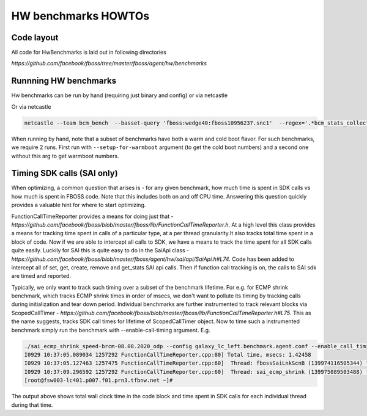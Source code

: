 HW benchmarks HOWTOs
=====================
Code layout
------------

All code for HwBenchmarks is laid out in following directories

`https://github.com/facebook/fboss/tree/master/fboss/agent/hw/benchmarks`

Runnning HW benchmarks
-----------------------
Hw benchmarks can be run by hand (requiring just binary and config) or via netcastle

.. code-block:: sh
  ./sai_ecmp_shrink_speed-brcm-08.08.2020_odp --config galaxy_lc_left.benchmark.agent.conf 


Or via netcastle

.. code-block:: sh

  netcastle --team bcm_bench  --basset-query 'fboss:wedge40:fboss10956237.snc1'  --regex='.*bcm_stats_collection_speed.*'


When running by hand, note that a subset of benchmarks have both a warm and cold boot flavor. For such benchmarks, we
require 2 runs. First run with ``--setup-for-warmboot`` argument (to get the cold boot numbers) and a second one
without this arg to get warmboot numbers.


Timing SDK calls (SAI only)
---------------------------

When optimizing, a common question that arises is - for any given benchmark, how much time is spent in SDK calls
vs how much is spent in FBOSS code. Note that this includes both on and off CPU time. Answering this question
quickly provides a valuable hint for where to start optimizing.

FunctionCallTimeReporter provides a means for doing just that - `https://github.com/facebook/fboss/blob/master/fboss/lib/FunctionCallTimeReporter.h`. 
At a high level this class provides a means for tracking time spent in calls of a particular type, at a per thread granularity.It also tracks total 
time spent in a block of code. Now if we are able to intercept all calls to SDK, we have a means to track the time spent for all SDK calls quite easily. 
Luckily for SAI this is quite easy to do in the SaiApi class - `https://github.com/facebook/fboss/blob/master/fboss/agent/hw/sai/api/SaiApi.h#L74`. 
Code has been added to intercept all of set, get, create, remove and get_stats SAI api calls. Then if function call tracking is on, the calls to SAI sdk are timed and reported. 

Typically, we only want to track such timing over a subset of the benchmark lifetime. For e.g. for ECMP shrink benchmark, which tracks ECMP shrink times in order of msecs, we don't want to pollute its timing by tracking calls during initialization and tear down period. Individual benchmarks are further instrumented to track relevant blocks via ScopedCallTimer - `https://github.com/facebook/fboss/blob/master/fboss/lib/FunctionCallTimeReporter.h#L75`. This as the name suggests, tracks SDK call times for lifetime of ScopedCallTimer object. Now to time such a instrumented benchmark simply run the benchmark with --enable-call-timing argument. E.g.


.. code-block:: sh

  ./sai_ecmp_shrink_speed-brcm-08.08.2020_odp --config galaxy_lc_left.benchmark.agent.conf --enable_call_timing  2>&1 | grep FunctionCallTimeReporter
  I0929 10:37:05.089034 1257292 FunctionCallTimeReporter.cpp:80] Total time, msecs: 1.42458
  I0929 10:37:05.127463 1257475 FunctionCallTimeReporter.cpp:60]  Thread: fbossSaiLnkScnB (139974116505344) function (SDK) time msecs: 1.14111
  I0929 10:37:09.296592 1257292 FunctionCallTimeReporter.cpp:60]  Thread: sai_ecmp_shrink (139975089503488) function (SDK) time msecs: 0.094921
  [root@fsw003-lc401.p007.f01.prn3.tfbnw.net ~]# 



The output above shows total wall clock time in the code block and time spent in SDK calls for each individual thread during that time.

